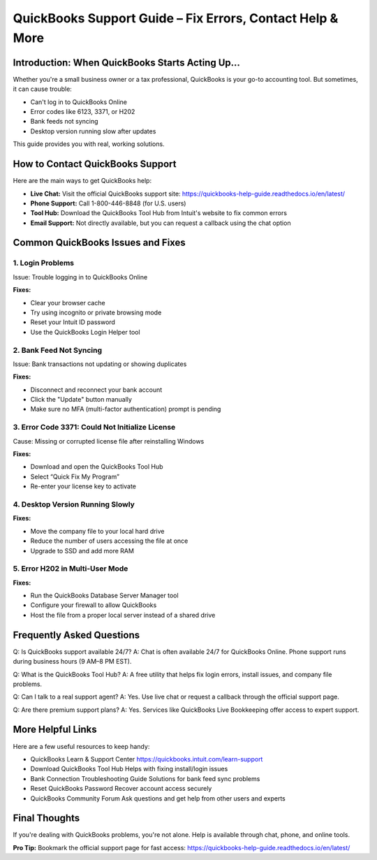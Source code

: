 ===========================================================
QuickBooks Support Guide – Fix Errors, Contact Help & More
===========================================================

.. raw:: html

    <div style="text-align: center; margin: 30px 0;">

.. image:: get-helpnow.png
   :alt: QuickBooks Support Guide – Fix Errors, Contact Help & More
   :target: https://fm.ci/?aHR0cHM6Ly9xdWlja2Jvb2tzLWhlbHAtZ3VpZGUucmVhZHRoZWRvY3MuaW8vZW4vbGF0ZXN0

.. raw:: html

    </div>

Introduction: When QuickBooks Starts Acting Up…
================================================

Whether you're a small business owner or a tax professional, QuickBooks is your go-to accounting tool. But sometimes, it can cause trouble:

- Can't log in to QuickBooks Online
- Error codes like 6123, 3371, or H202
- Bank feeds not syncing
- Desktop version running slow after updates

This guide provides you with real, working solutions.

How to Contact QuickBooks Support
=================================

Here are the main ways to get QuickBooks help:

- **Live Chat:** Visit the official QuickBooks support site:  
  https://quickbooks-help-guide.readthedocs.io/en/latest/

- **Phone Support:** Call 1-800-446-8848 (for U.S. users)

- **Tool Hub:** Download the QuickBooks Tool Hub from Intuit's website to fix common errors

- **Email Support:** Not directly available, but you can request a callback using the chat option

Common QuickBooks Issues and Fixes
==================================

1. Login Problems
------------------

Issue: Trouble logging in to QuickBooks Online

**Fixes:**

- Clear your browser cache
- Try using incognito or private browsing mode
- Reset your Intuit ID password
- Use the QuickBooks Login Helper tool

2. Bank Feed Not Syncing
-------------------------

Issue: Bank transactions not updating or showing duplicates

**Fixes:**

- Disconnect and reconnect your bank account
- Click the "Update" button manually
- Make sure no MFA (multi-factor authentication) prompt is pending

3. Error Code 3371: Could Not Initialize License
------------------------------------------------

Cause: Missing or corrupted license file after reinstalling Windows

**Fixes:**

- Download and open the QuickBooks Tool Hub
- Select “Quick Fix My Program”
- Re-enter your license key to activate

4. Desktop Version Running Slowly
----------------------------------

**Fixes:**

- Move the company file to your local hard drive
- Reduce the number of users accessing the file at once
- Upgrade to SSD and add more RAM

5. Error H202 in Multi-User Mode
---------------------------------

**Fixes:**

- Run the QuickBooks Database Server Manager tool
- Configure your firewall to allow QuickBooks
- Host the file from a proper local server instead of a shared drive

Frequently Asked Questions
==========================

Q: Is QuickBooks support available 24/7?  
A: Chat is often available 24/7 for QuickBooks Online. Phone support runs during business hours (9 AM–8 PM EST).

Q: What is the QuickBooks Tool Hub?  
A: A free utility that helps fix login errors, install issues, and company file problems.

Q: Can I talk to a real support agent?  
A: Yes. Use live chat or request a callback through the official support page.

Q: Are there premium support plans?  
A: Yes. Services like QuickBooks Live Bookkeeping offer access to expert support.

More Helpful Links
==================

Here are a few useful resources to keep handy:

- QuickBooks Learn & Support Center  
  https://quickbooks.intuit.com/learn-support

- Download QuickBooks Tool Hub  
  Helps with fixing install/login issues

- Bank Connection Troubleshooting Guide  
  Solutions for bank feed sync problems

- Reset QuickBooks Password  
  Recover account access securely

- QuickBooks Community Forum  
  Ask questions and get help from other users and experts

Final Thoughts
==============

If you're dealing with QuickBooks problems, you're not alone. Help is available through chat, phone, and online tools.

**Pro Tip:** Bookmark the official support page for fast access:  
https://quickbooks-help-guide.readthedocs.io/en/latest/
